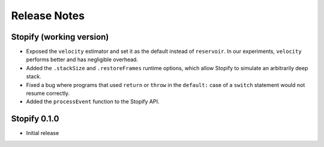 =============
Release Notes
=============

Stopify (working version)
=========================

- Exposed the ``velocity`` estimator and set it as the default instead of
  ``reservoir``. In our experiments, ``velocity`` performs better and has
  negligible overhead.

- Added the ``.stackSize`` and ``.restoreFrames`` runtime options, which allow
  Stopify to simulate an arbitrarily deep stack.

- Fixed a bug where programs that used ``return`` or ``throw`` in the
  ``default:`` case of a ``switch`` statement would not resume correctly.

- Added the ``processEvent`` function to the Stopify API.

Stopify 0.1.0
=============

- Initial release
